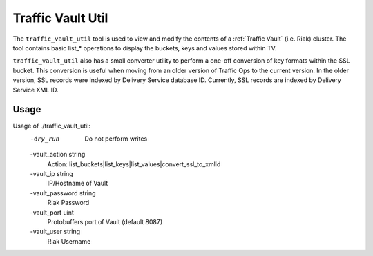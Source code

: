 ..
..
.. Licensed under the Apache License, Version 2.0 (the "License");
.. you may not use this file except in compliance with the License.
.. You may obtain a copy of the License at
..
..     http://www.apache.org/licenses/LICENSE-2.0
..
.. Unless required by applicable law or agreed to in writing, software
.. distributed under the License is distributed on an "AS IS" BASIS,
.. WITHOUT WARRANTIES OR CONDITIONS OF ANY KIND, either express or implied.
.. See the License for the specific language governing permissions and
.. limitations under the License.
..

.. _traffic_vault_util:

******************
Traffic Vault Util
******************
The ``traffic_vault_util`` tool is used to view and modify the contents of a :ref:`Traffic Vault` (i.e. Riak) cluster. The tool contains basic list_* operations to display the buckets, keys and values stored within TV.

``traffic_vault_util`` also has a small converter utility to perform a one-off conversion of key formats within the SSL bucket. This conversion is useful when moving from an older version of Traffic Ops to the current version. In the older version, SSL records were indexed by Delivery Service database ID. Currently, SSL records are indexed by Delivery Service XML ID. 

Usage
=====
Usage of ./traffic_vault_util:
  -dry_run
    	Do not perform writes
  -vault_action string
    	Action: list_buckets|list_keys|list_values|convert_ssl_to_xmlid
  -vault_ip string
    	IP/Hostname of Vault
  -vault_password string
    	Riak Password
  -vault_port uint
    	Protobuffers port of Vault (default 8087)
  -vault_user string
    	Riak Username

